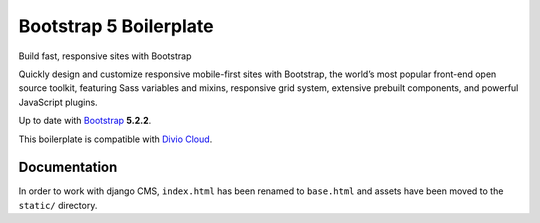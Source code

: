 =======================
Bootstrap 5 Boilerplate
=======================

Build fast, responsive sites with Bootstrap

Quickly design and customize responsive mobile-first sites with Bootstrap, 
the world’s most popular front-end open source toolkit, featuring Sass 
variables and mixins, responsive grid system, extensive prebuilt components, 
and powerful JavaScript plugins.

Up to date with `Bootstrap <http://getbootstrap.com/>`_ **5.2.2**.

This boilerplate is compatible with `Divio Cloud <http://www.divio.com/>`_.


Documentation
=============

In order to work with django CMS, ``index.html`` has been renamed to
``base.html`` and assets have been moved to the ``static/`` directory.
